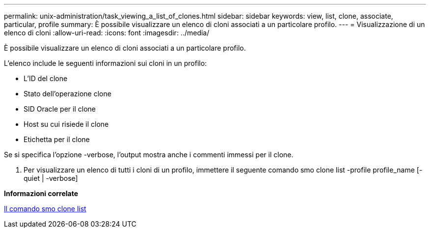 ---
permalink: unix-administration/task_viewing_a_list_of_clones.html 
sidebar: sidebar 
keywords: view, list, clone, associate, particular, profile 
summary: È possibile visualizzare un elenco di cloni associati a un particolare profilo. 
---
= Visualizzazione di un elenco di cloni
:allow-uri-read: 
:icons: font
:imagesdir: ../media/


[role="lead"]
È possibile visualizzare un elenco di cloni associati a un particolare profilo.

L'elenco include le seguenti informazioni sui cloni in un profilo:

* L'ID del clone
* Stato dell'operazione clone
* SID Oracle per il clone
* Host su cui risiede il clone
* Etichetta per il clone


Se si specifica l'opzione -verbose, l'output mostra anche i commenti immessi per il clone.

. Per visualizzare un elenco di tutti i cloni di un profilo, immettere il seguente comando smo clone list -profile profile_name [-quiet | -verbose]


*Informazioni correlate*

xref:reference_the_smosmsapclone_list_command.adoc[Il comando smo clone list]

